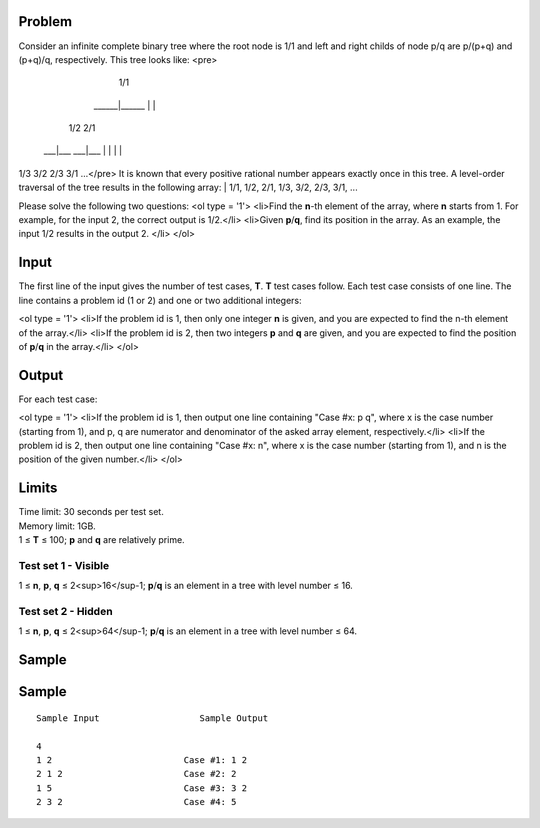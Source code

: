 Problem
-------
Consider an infinite complete binary tree where the root node is 1/1 and left and right childs of node p/q are p/(p+q) and (p+q)/q, respectively. This tree looks like:
<pre>
         1/1
    ______|______
    |           |
   1/2         2/1
 ___|___     ___|___
 |     |     |     |
1/3   3/2   2/3   3/1
...</pre>
It is known that every positive rational number appears exactly once in this tree. A level-order traversal of the tree results in the following array:
| 1/1, 1/2, 2/1, 1/3, 3/2, 2/3, 3/1, ...

Please solve the following two questions:
<ol type = '1'>
<li>Find the **n**-th element of the array, where **n** starts from 1. For example, for the input 2, the correct output is 1/2.</li>
<li>Given **p**/**q**, find its position in the array. As an example, the input 1/2 results in the output 2. </li>
</ol>

Input
-----
The first line of the input gives the number of test cases, **T**. **T** test cases follow. Each test case consists of one line. The line contains a problem id (1 or 2) and one or two additional integers:

<ol type = '1'>
<li>If the problem id is 1, then only one integer **n** is given, and you are expected to find the n-th element of the array.</li>
<li>If the problem id is 2, then two integers **p** and **q** are given, and you are expected to find the position of **p**/**q** in the array.</li>
</ol>

Output
------
For each test case:

<ol type = '1'>
<li>If the problem id is 1, then output one line containing "Case #x: p q", where x is the case number (starting from 1), and p, q are numerator and denominator of the asked array element, respectively.</li>
<li>If the problem id is 2, then output one line containing "Case #x: n", where x is the case number (starting from 1), and n is the position of the given number.</li>
</ol>

Limits
------
| Time limit: 30 seconds per test set.
| Memory limit: 1GB.
| 1 ≤ **T** ≤ 100; **p** and **q** are relatively prime.

Test set 1 - Visible
~~~~~~~~~~~~~~~~~~~~
1 ≤ **n**, **p**, **q** ≤ 2<sup>16</sup-1; **p**/**q** is an element in a tree with level number ≤ 16.

Test set 2 - Hidden
~~~~~~~~~~~~~~~~~~~
1 ≤ **n**, **p**, **q** ≤ 2<sup>64</sup-1; **p**/**q** is an element in a tree with level number ≤ 64.

Sample
------

Sample
------

::

    Sample Input                   Sample Output

    4
    1 2                         Case #1: 1 2
    2 1 2                       Case #2: 2
    1 5                         Case #3: 3 2
    2 3 2                       Case #4: 5
